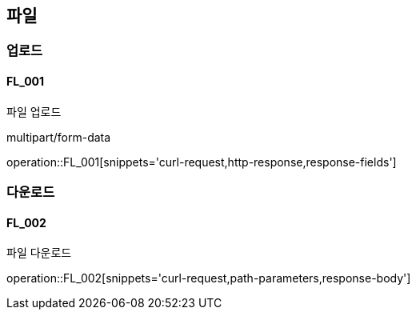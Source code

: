 == 파일

=== 업로드
==== FL_001
파일 업로드

multipart/form-data

operation::FL_001[snippets='curl-request,http-response,response-fields']

=== 다운로드
==== FL_002
파일 다운로드

operation::FL_002[snippets='curl-request,path-parameters,response-body']